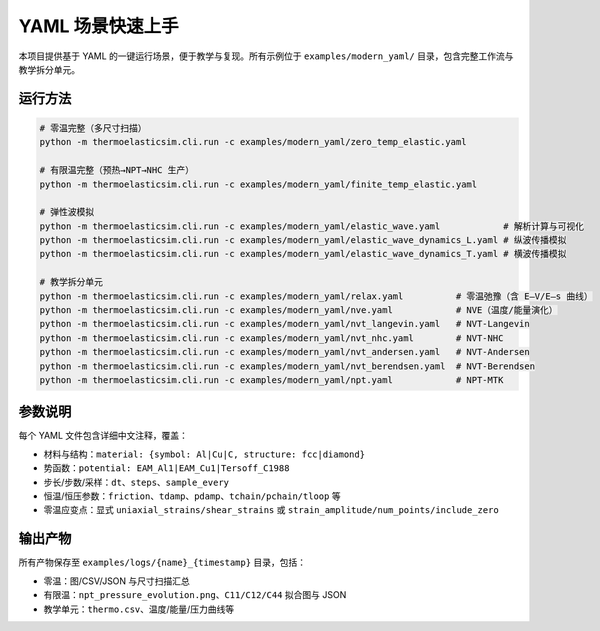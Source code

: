 =====================
YAML 场景快速上手
=====================

本项目提供基于 YAML 的一键运行场景，便于教学与复现。所有示例位于
``examples/modern_yaml/`` 目录，包含完整工作流与教学拆分单元。

运行方法
========

.. code-block:: bash

   # 零温完整（多尺寸扫描）
   python -m thermoelasticsim.cli.run -c examples/modern_yaml/zero_temp_elastic.yaml

   # 有限温完整（预热→NPT→NHC 生产）
   python -m thermoelasticsim.cli.run -c examples/modern_yaml/finite_temp_elastic.yaml

   # 弹性波模拟
   python -m thermoelasticsim.cli.run -c examples/modern_yaml/elastic_wave.yaml            # 解析计算与可视化
   python -m thermoelasticsim.cli.run -c examples/modern_yaml/elastic_wave_dynamics_L.yaml # 纵波传播模拟
   python -m thermoelasticsim.cli.run -c examples/modern_yaml/elastic_wave_dynamics_T.yaml # 横波传播模拟

   # 教学拆分单元
   python -m thermoelasticsim.cli.run -c examples/modern_yaml/relax.yaml          # 零温弛豫（含 E–V/E–s 曲线）
   python -m thermoelasticsim.cli.run -c examples/modern_yaml/nve.yaml            # NVE（温度/能量演化）
   python -m thermoelasticsim.cli.run -c examples/modern_yaml/nvt_langevin.yaml   # NVT-Langevin
   python -m thermoelasticsim.cli.run -c examples/modern_yaml/nvt_nhc.yaml        # NVT-NHC
   python -m thermoelasticsim.cli.run -c examples/modern_yaml/nvt_andersen.yaml   # NVT-Andersen
   python -m thermoelasticsim.cli.run -c examples/modern_yaml/nvt_berendsen.yaml  # NVT-Berendsen
   python -m thermoelasticsim.cli.run -c examples/modern_yaml/npt.yaml            # NPT-MTK

参数说明
========

每个 YAML 文件包含详细中文注释，覆盖：

- 材料与结构：``material: {symbol: Al|Cu|C, structure: fcc|diamond}``
- 势函数：``potential: EAM_Al1|EAM_Cu1|Tersoff_C1988``
- 步长/步数/采样：``dt``、``steps``、``sample_every``
- 恒温/恒压参数：``friction``、``tdamp``、``pdamp``、``tchain/pchain/tloop`` 等
- 零温应变点：显式 ``uniaxial_strains/shear_strains`` 或 ``strain_amplitude/num_points/include_zero``

输出产物
========

所有产物保存至 ``examples/logs/{name}_{timestamp}`` 目录，包括：

- 零温：图/CSV/JSON 与尺寸扫描汇总
- 有限温：``npt_pressure_evolution.png``、``C11/C12/C44`` 拟合图与 JSON
- 教学单元：``thermo.csv``、温度/能量/压力曲线等
